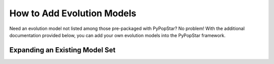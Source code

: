 .. _add_evo_models:

========================================
How to Add Evolution Models
========================================
Need an evolution model not listed among those pre-packaged
with PyPopStar? No problem! With the additional documentation provided
below, you can add your own evolution models into the PyPopStar
framework.


Expanding an Existing Model Set
-------------------------------
